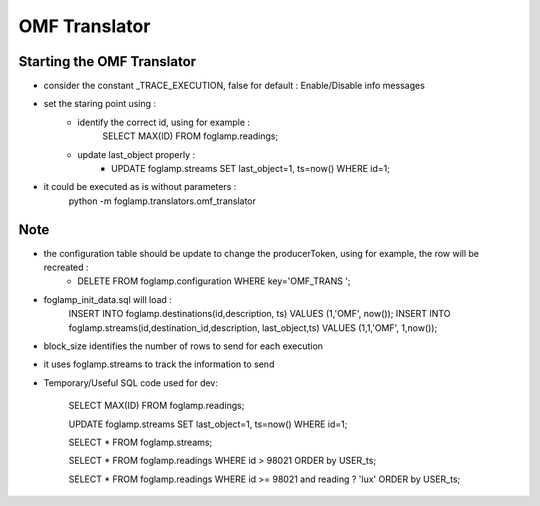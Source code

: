 OMF Translator
==============

Starting the OMF Translator
---------------------------

- consider the constant _TRACE_EXECUTION, false for default : Enable/Disable info messages

- set the staring point using :
    - identify the correct id, using for example :
        SELECT MAX(ID) FROM foglamp.readings;

    - update last_object properly :
        - UPDATE foglamp.streams SET last_object=1, ts=now() WHERE id=1;

- it could be executed as is without parameters :
    python -m foglamp.translators.omf_translator

Note
----
- the configuration table should be update to change the producerToken, using for example, the row will be recreated :
    - DELETE FROM foglamp.configuration WHERE key='OMF_TRANS ';

- foglamp_init_data.sql will load :
    INSERT INTO foglamp.destinations(id,description, ts) VALUES (1,'OMF', now());
    INSERT INTO foglamp.streams(id,destination_id,description, last_object,ts) VALUES (1,1,'OMF', 1,now());

- block_size identifies the number of rows to send for each execution
- it uses foglamp.streams to track the information to send

- Temporary/Useful SQL code used for dev:

    SELECT MAX(ID) FROM foglamp.readings;

    UPDATE foglamp.streams SET last_object=1, ts=now() WHERE id=1;

    SELECT * FROM foglamp.streams;

    SELECT * FROM foglamp.readings WHERE id > 98021 ORDER by USER_ts;

    SELECT * FROM foglamp.readings WHERE id >= 98021 and reading ? 'lux' ORDER by USER_ts;

